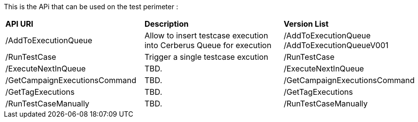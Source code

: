 This is the APi that can be used on the test perimeter :

|=== 

| *API URI* | *Description* | *Version List*

| /AddToExecutionQueue | Allow to insert testcase execution into Cerberus Queue for execution | /AddToExecutionQueue /AddToExecutionQueueV001

| /RunTestCase | Trigger a single testcase excution | /RunTestCase

| /ExecuteNextInQueue | TBD. | /ExecuteNextInQueue

| /GetCampaignExecutionsCommand | TBD. | /GetCampaignExecutionsCommand

| /GetTagExecutions | TBD. | /GetTagExecutions

| /RunTestCaseManually | TBD. | /RunTestCaseManually

|=== 

